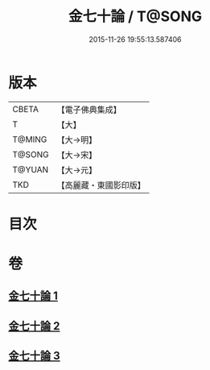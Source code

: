 #+TITLE: 金七十論 / T@SONG
#+DATE: 2015-11-26 19:55:13.587406
* 版本
 |     CBETA|【電子佛典集成】|
 |         T|【大】     |
 |    T@MING|【大→明】   |
 |    T@SONG|【大→宋】   |
 |    T@YUAN|【大→元】   |
 |       TKD|【高麗藏・東國影印版】|

* 目次
* 卷
** [[file:KR6s0072_001.txt][金七十論 1]]
** [[file:KR6s0072_002.txt][金七十論 2]]
** [[file:KR6s0072_003.txt][金七十論 3]]
